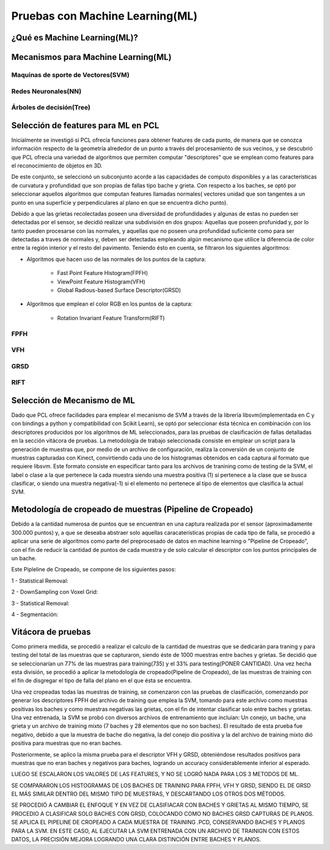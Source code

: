 Pruebas con Machine Learning(ML)
================================


¿Qué es Machine Learning(ML)?
-----------------------------

.. TODO: Completar!!!



Mecanismos para Machine Learning(ML)
------------------------------------


Maquinas de sporte de Vectores(SVM)
+++++++++++++++++++++++++++++++++++

.. TODO: Completar!!!

Redes Neuronales(NN)
++++++++++++++++++++

.. TODO: Completar!!!

Árboles de decisión(Tree)
+++++++++++++++++++++++++

.. TODO: Completar!!!


Selección de features para ML en PCL
------------------------------------

Inicialmente se investigó si PCL ofrecía funciones para obtener features de cada punto, de manera que se conozca información respecto de la geometría alrededor de un punto a través del procesamiento de sus vecinos, y se descubrió que PCL ofrecía una variedad de algoritmos que permiten computar "descriptores" que se emplean como features para el reconocimiento de objetos en 3D. 

De este conjunto, se seleccionó un subconjunto acorde a las capacidades de computo disponibles y a las características de curvatura y profundidad que son propias de fallas tipo bache y grieta. Con respecto a los baches, se optó por seleccionar aquellos algoritmos que computan features llamadas normales( vectores unidad que son tangentes a un punto en una superficie y perpendiculares al plano en que se encuentra dicho punto).

Debido a que las grietas recolectadas poseen una diversidad de profundidades y algunas de estas no pueden ser detectadas por el sensor, se decidió realizar una 
subdivisión en dos grupos: Aquellas que poseen profunidad y, por lo tanto pueden procesarse con las normales, y aquellas que no poseen una profundidad suficiente como para ser detectadas a traves de normales y, deben ser detectadas empleando algún mecanismo que utilice la diferencia de color entre la región interior y el resto del pavimento. Teniendo ésto en cuenta, se filtraron los siguientes algoritmos:

* Algoritmos que hacen uso de las normales de los puntos de la captura:

    - Fast Point Feature Histogram(FPFH)
    - ViewPoint Feature Histogram(VFH)
    - Global Radious-based Surface Descriptor(GRSD)

* Algoritmos que emplean el color RGB en los puntos de la captura:

    - Rotation Invariant Feature Transform(RIFT)
      


FPFH
++++
.. TODO: PONER EXPLIACIÓN DE ALGORITMO ACÁ!


VFH
+++
.. TODO: PONER EXPLIACIÓN DE ALGORITMO ACÁ!


GRSD
++++

.. TODO: PONER EXPLIACIÓN DE ALGORITMO ACÁ!


RIFT
++++

.. TODO: PONER EXPLIACIÓN DE ALGORITMO ACÁ!


Selección de Mecanismo de ML
----------------------------

Dado que PCL ofrece facilidades para emplear el mecanismo de SVM a través de la librería libsvm(implementada en C y con bindings a python y compatibilidad con Scikit Learn), se optó por seleccionar ésta técnica en combinación con los descriptores producidos por los algoritmos de ML seleccionados, para las pruebas de clasificación de fallas detalladas en la sección vitácora de pruebas. La metodología de trabajo seleccionada consiste en emplear un script para la generación de muestras que, por medio de un archivo de configuración, realiza la conversión de un conjunto de muestras capturadas con Kinect, convirtiendo cada uno de los histogramas obtenidos en cada captura al formato que requiere libsvm. Este formato consiste en especificar tanto para los archivos de tranining como de testing de la SVM, el label o clase a la que pertenece la cada muestra siendo una muestra positiva (1) si pertenece a la clase que se busca clasificar, o siendo una muestra negativa(-1) si el elemento no pertenece al tipo de elementos que clasifica la actual SVM.

.. TODO: TERMINAR! A VER SI USAMOS EL SVM BINARIO o MULTICLASE. 



Metodología de cropeado de muestras (Pipeline de Cropeado)
----------------------------------------------------------

Debido a la cantidad numerosa de puntos que se encuentran en una captura realizada por el sensor (aproximadamente 300.000 puntos) y, a que se deseaba abstraer solo aquellas caracaterísticas propias de cada tipo de falla, se procedió a aplicar una serie de algoritmos como parte del preprocesado de datos en machine learning o "Pipeline de Cropeado", con el fin de reducir la cantidad de puntos de cada muestra y de solo calcular el descriptor con los puntos principales de un bache.


.. TODO: Completar la descripción del pipeline de cropeado!!!

Este Pipleline de Cropeado, se compone de los siguientes pasos:

1 - Statistical Removal:

2 - DownSampling con Voxel Grid:

3 - Statistical Removal:

4 - Segmentación:



Vitácora de pruebas
-------------------

Como primera medida, se  procedió a realizar el calculo de la cantidad de muestras que se dedicarán para traning y para testing del total de las muestras que se capturaron, siendo éste de 1000 muestras entre baches y grietas. Se decidió que se seleccionarían un 77% de las muestras para training(735) y el 33% para testing(PONER CANTIDAD). Una vez hecha esta división, se procedió a  aplicar la metodología de cropeado(Pipeline de Cropeado), de las muestras de training con el fin de disgregar el tipo de falla del plano en el que ésta se encuentra.

Una vez cropeadas todas las muestras de training, se comenzaron con las pruebas de clasificación, comenzando por generar los descriptores FPFH del archivo de training que emplea la SVM, tomando para este archivo como muestras positivas los baches y como muestras negativas las grietas, con el fin de intentar clasificar solo entre baches y grietas. Una vez entrenada, la SVM se probó con diversos archivos de entrenamiento que incluían:  Un conejo, un bache, una grieta y un archivo de training mixto (7 baches y 28 elementos que no son baches). El resultado de esta prueba fue negativo, debido a que la muestra de bache dio negativa, la del conejo dio positiva y la del archivo de training mixto dió positiva para muestras que no eran baches.

Posteriormente, se aplico la misma prueba para el descriptor VFH y GRSD, obteniéndose resultados positivos para muestras que no eran baches y negativos para baches, logrando un accuracy considerablemente inferior al esperado.

LUEGO SE ESCALARON LOS VALORES DE LAS FEATURES, Y NO SE LOGRÓ NADA PARA LOS 3 METODOS DE ML.


SE COMPARARON LOS HISTOGRAMAS DE LOS BACHES DE TRAINING PARA FPFH, VFH Y GRSD, SIENDO EL DE GRSD EL MÁS SIMILAR DENTRO DEL MISMO TIPO DE MUESTRAS, Y DESCARTANDO LOS OTROS DOS MÉTODOS.


SE PROCEDIÓ A CAMBIAR EL ENFOQUE Y EN VEZ DE CLASIFIACAR CON BACHES Y GRIETAS AL MISMO TIEMPO, SE PROCEDIO A CLASIFICAR SOLO BACHES CON GRSD, COLOCANDO COMO NO BACHES GRSD CAPTURAS DE PLANOS. SE APLICA EL PIPELINE DE CROPEADO A CADA MUESTRA DE TRAINING .PCD, CONSERVANDO BACHES Y PLANOS PARA LA SVM. EN ESTE CASO, AL EJECUTAR LA SVM ENTRENADA CON UN ARCHIVO DE TRAINIGN CON ESTOS DATOS, LA PRECISIÓN MEJORA LOGRANDO UNA CLARA DISTINCIÓN ENTRE BACHES Y PLANOS.








































